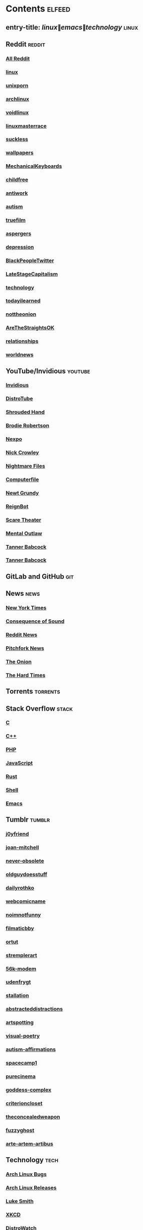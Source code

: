 * Contents     :elfeed:
** entry-title: \(linux\|emacs\|technology\)     :linux:
** Reddit                                                                        :reddit:
*** [[https://old.reddit.com/.rss?feed=7d2d2656a9410f5dc706d7bca182f304cb23dff7&user=Babkock666][All Reddit]]
*** [[https://old.reddit.com/r/linux/.rss][linux]]
*** [[https://old.reddit.com/r/unixporn/.rss][unixporn]]
*** [[https://old.reddit.com/r/archlinux/.rss][archlinux]]
*** [[https://old.reddit.com/r/voidlinux/.rss][voidlinux]]
*** [[https://old.reddit.com/r/linuxmasterrace/.rss][linuxmasterrace]]
*** [[https://old.reddit.com/r/suckless/.rss][suckless]]
*** [[https://old.reddit.com/r/wallpapers/.rss][wallpapers]]
*** [[https://old.reddit.com/r/MechanicalKeyboards/.rss][MechanicalKeyboards]]
*** [[https://old.reddit.com/r/childfree/.rss][childfree]]
*** [[https://old.reddit.com/r/antiwork/.rss][antiwork]]
*** [[https://old.reddit.com/r/autism/.rss][autism]]
*** [[https://old.reddit.com/r/truefilm/.rss][truefilm]]
*** [[https://old.reddit.com/r/aspergers/.rss][aspergers]]
*** [[https://old.reddit.com/r/depression/.rss][depression]]
*** [[https://old.reddit.com/r/BlackPeopleTwitter/.rss][BlackPeopleTwitter]]
*** [[https://old.reddit.com/r/LateStageCapitalism/.rss][LateStageCapitalism]]
*** [[https://old.reddit.com/r/technology/.rss][technology]]
*** [[https://old.reddit.com/r/todayilearned/.rss][todayilearned]]
*** [[https://old.reddit.com/r/nottheonion/.rss][nottheonion]]
*** [[https://old.reddit.com/r/AreTheStraightsOK/.rss][AreTheStraightsOK]]
*** [[https://old.reddit.com/r/relationships/.rss][relationships]]
*** [[https://old.reddit.com/r/worldnews/.rss][worldnews]]
** YouTube/Invidious                        :youtube:
*** [[https://y.com.sb/feed/private?token=BckIESeTFn8sZxfdK1NbgSTuROKehkKvytPZ9Ac9qJo=][Invidious]]
*** [[https://www.youtube.com/feeds/videos.xml?channel_id=UCVls1GmFKf6WlTraIb_IaJg][DistroTube]]
*** [[https://www.youtube.com/feeds/videos.xml?channel_id=UCsVIQ2ipmCbua6s8ThFLo5A][Shrouded Hand]]
*** [[https://www.youtube.com/feeds/videos.xml?channel_id=UCld68syR8Wi-GY_n4CaoJGA][Brodie Robertson]]
*** [[https://www.youtube.com/feeds/videos.xml?channel_id=UCpFFItkfZz1qz5PpHpqzYBw][Nexpo]]
*** [[https://www.youtube.com/feeds/videos.xml?channel_id=UCMX31RavkfUHJvw03RbUZnA][Nick Crowley]]
*** [[https://www.youtube.com/feeds/videos.xml?channel_id=UC17_IYMcWqFdD7gqrX5eIWQ][Nightmare Files]]
*** [[https://www.youtube.com/feeds/videos.xml?channel_id=UC9-y-6csu5WGm29I7JiwpnA][Computerfile]]
*** [[https://www.youtube.com/feeds/videos.xml?channel_id=UCwPhITr5r-ygh-nlx-oSV7g][Newt Grundy]]
*** [[https://www.youtube.com/feeds/videos.xml?channel_id=UCchWU8ta6L-Dy3rGIxPINzw][ReignBot]]
*** [[https://www.youtube.com/feeds/videos.xml?channel_id=UCaGOgwGKnDVOKY0DrFsBAiA][Scare Theater]]
*** [[https://www.youtube.com/feeds/videos.xml?channel_id=UC7YOGHUfC1Tb6E4pudI9STA][Mental Outlaw]]
*** [[https://odysee.com/$/rss/@Babkock:8][Tanner Babcock]]
*** [[https://youtube.com/feeds/videos.xml?channel_id=UCdXmrPRUtsl-6pq83x3FrTQ][Tanner Babcock]]
** GitLab and GitHub                         :git:

** News                                                        :news:
*** [[https://rss.nytimes.com/services/xml/rss/nyt/US.xml][New York Times]]
*** [[https://consequence.net/feed/][Consequence of Sound]]
*** [[https://old.reddit.com/r/politics+worldnews+technology+science+todayilearned+MorbidReality+antiwork/.rss][Reddit News]]
*** [[https://pitchfork.com/feed/feed-news/rss][Pitchfork News]]
*** [[https://www.theonion.com/rss][The Onion]]
*** [[https://thehardtimes.net/feed/][The Hard Times]]
# remember to hide this next section when committing dotfiles
** Torrents                                                 :torrents:

** Stack Overflow                                   :stack:
*** [[https://stackoverflow.com/feeds/tag?tagnames=c&sort=newest][C]]
*** [[https://stackoverflow.com/feeds/tag/c%2B%2B?sort=newest][C++]]
*** [[https://stackoverflow.com/feeds/tag?tagnames=php&sort=newest][PHP]]
*** [[https://stackoverflow.com/feeds/tag?tagnames=javascript+jquery&sort=newest][JavaScript]]
*** [[https://stackoverflow.com/feeds/tag?tagnames=rust+rust-cargo&sort=newest][Rust]]
*** [[https://unix.stackexchange.com/feeds/tag?tagnames=bash+shell&sort=newest][Shell]]
*** [[https://emacs.stackexchange.com/feeds][Emacs]]
** Tumblr                                                    :tumblr:
*** [[https://j0yfriend.tumblr.com/rss][j0yfriend]]
*** [[https://joan-mitchell.tumblr.com/rss][joan-mitchell]]
*** [[https://never-obsolete.tumblr.com/rss][never-obsolete]]
*** [[https://oldguydoesstuff.tumblr.com/rss][oldguydoesstuff]]
*** [[https://dailyrothko.tumblr.com/rss][dailyrothko]]
*** [[https://webcomicname.tumblr.com/rss][webcomicname]]
*** [[https://noimnotfunny.tumblr.com/rss][noimnotfunny]]
*** [[https://filmaticbby.tumblr.com/rss][filmaticbby]]
*** [[https://ortut.tumblr.com/rss][ortut]]
*** [[https://stremplerart.tumblr.com/rss][stremplerart]]
*** [[https://56k-modem.tumblr.com/rss][56k-modem]]
*** [[https://udenfrygt.tumblr.com/rss][udenfrygt]]
*** [[https://stallation.tumblr.com/rss][stallation]]
*** [[https://abstracteddistractions.tumblr.com/rss][abstracteddistractions]]
*** [[https://artspotting.tumblr.com/rss][artspotting]]
*** [[https://visual-poetry.tumblr.com/rss][visual-poetry]]
*** [[https://autism-affirmations.tumblr.com/rss][autism-affirmations]]
*** [[https://spacecamp1.tumblr.com/rss][spacecamp1]]
*** [[https://purecinema.tumblr.com/rss][purecinema]]
*** [[https://goddess-complex.tumblr.com/rss][goddess-complex]]
*** [[https://criterioncloset.tumblr.com/rss][criterioncloset]]
*** [[https://theconcealedweapon.tumblr.com/rss][theconcealedweapon]]
*** [[https://fuzzyghost.tumblr.com/rss][fuzzyghost]]
*** [[https://arte-artem-artibus.tumblr.com/rss][arte-artem-artibus]]
** Technology                                            :tech:
*** [[https://bugs.archlinux.org/feed.php?feed_type=rss2&project=1][Arch Linux Bugs]]
*** [[https://archlinux.org/feeds/releases/][Arch Linux Releases]]
*** [[https://lukesmith.xyz/index.xml][Luke Smith]]
*** [[https://xkcd.com/rss.xml][XKCD]]
*** [[https://distrowatch.com/news/dw.xml][DistroWatch]]
*** [[https://lwn.net/headlines/rss][LWN.net]]
*** [[https://itsfoss.com/feed/][Its FOSS]]
*** [[https://opensource.com/feed][Open Source]]
*** [[https://hackaday.com/blog/feed/][Hackaday]]
*** [[https://www.omglinux.com/feed/][OMG Linux]]
*** [[https://www.omgubuntu.co.uk/feed/][OMG Ubuntu]]
*** [[https://www.osnews.com/feed/][OS News]]
*** [[https://9to5linux.com/feed/atom][9 to 5 Linux]]
** Media                                                      :media:
*** [[https://letterboxd.com/babkock/rss/][babkock]]
*** [[https://letterboxd.com/heyaudreyk/rss/][heyaudreyk]]
*** [[https://letterboxd.com/goldengal/rss/][goldengal]]
*** [[https://letterboxd.com/filmaticbby/rss/][filmaticbby]]
*** [[https://letterboxd.com/henryk1009/rss/][henryk1009]]
*** [[https://letterboxd.com/donaman99/rss/][donaman99]]
*** [[https://letterboxd.com/criterion/rss/][criterion]]
*** [[https://twitchrss.appspot.com/vod/babkock][Twitch babkock]]
*** [[https://twitchrss.appspot.com/vod/newtgrundy][Twitch newtgrundy]]
